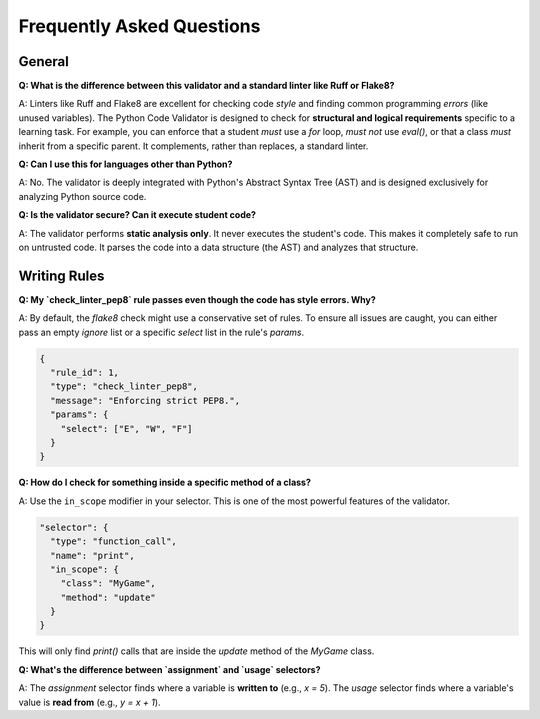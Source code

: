 .. _faq:

***************************
Frequently Asked Questions
***************************


General
=======

**Q: What is the difference between this validator and a standard linter like Ruff or Flake8?**

A: Linters like Ruff and Flake8 are excellent for checking code *style* and finding common programming *errors* (like unused variables). The Python Code Validator is designed to check for **structural and logical requirements** specific to a learning task. For example, you can enforce that a student *must* use a `for` loop, *must not* use `eval()`, or that a class *must* inherit from a specific parent. It complements, rather than replaces, a standard linter.

**Q: Can I use this for languages other than Python?**

A: No. The validator is deeply integrated with Python's Abstract Syntax Tree (AST) and is designed exclusively for analyzing Python source code.

**Q: Is the validator secure? Can it execute student code?**

A: The validator performs **static analysis only**. It never executes the student's code. This makes it completely safe to run on untrusted code. It parses the code into a data structure (the AST) and analyzes that structure.

Writing Rules
=============

**Q: My `check_linter_pep8` rule passes even though the code has style errors. Why?**

A: By default, the `flake8` check might use a conservative set of rules. To ensure all issues are caught, you can either pass an empty `ignore` list or a specific `select` list in the rule's `params`.

.. code-block:: json

   {
     "rule_id": 1,
     "type": "check_linter_pep8",
     "message": "Enforcing strict PEP8.",
     "params": {
       "select": ["E", "W", "F"]
     }
   }


**Q: How do I check for something inside a specific method of a class?**

A: Use the ``in_scope`` modifier in your selector. This is one of the most powerful features of the validator.

.. code-block:: json

   "selector": {
     "type": "function_call",
     "name": "print",
     "in_scope": {
       "class": "MyGame",
       "method": "update"
     }
   }

This will only find `print()` calls that are inside the `update` method of the `MyGame` class.

**Q: What's the difference between `assignment` and `usage` selectors?**

A: The `assignment` selector finds where a variable is **written to** (e.g., `x = 5`). The `usage` selector finds where a variable's value is **read from** (e.g., `y = x + 1`).